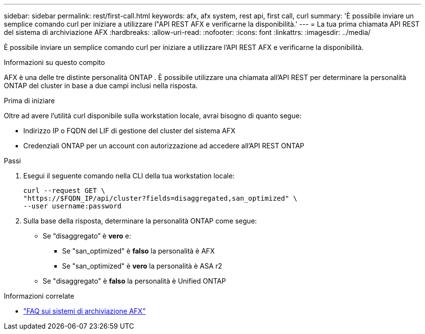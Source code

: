 ---
sidebar: sidebar 
permalink: rest/first-call.html 
keywords: afx, afx system, rest api, first call, curl 
summary: 'È possibile inviare un semplice comando curl per iniziare a utilizzare l"API REST AFX e verificarne la disponibilità.' 
---
= La tua prima chiamata API REST del sistema di archiviazione AFX
:hardbreaks:
:allow-uri-read: 
:nofooter: 
:icons: font
:linkattrs: 
:imagesdir: ../media/


[role="lead"]
È possibile inviare un semplice comando curl per iniziare a utilizzare l'API REST AFX e verificarne la disponibilità.

.Informazioni su questo compito
AFX è una delle tre distinte personalità ONTAP .  È possibile utilizzare una chiamata all'API REST per determinare la personalità ONTAP del cluster in base a due campi inclusi nella risposta.

.Prima di iniziare
Oltre ad avere l'utilità curl disponibile sulla workstation locale, avrai bisogno di quanto segue:

* Indirizzo IP o FQDN del LIF di gestione del cluster del sistema AFX
* Credenziali ONTAP per un account con autorizzazione ad accedere all'API REST ONTAP


.Passi
. Esegui il seguente comando nella CLI della tua workstation locale:
+
[source, curl]
----
curl --request GET \
"https://$FQDN_IP/api/cluster?fields=disaggregated,san_optimized" \
--user username:password
----
. Sulla base della risposta, determinare la personalità ONTAP come segue:
+
** Se “disaggregato” è *vero* e:
+
*** Se "san_optimized" è *falso* la personalità è AFX
*** Se "san_optimized" è *vero* la personalità è ASA r2


** Se "disaggregato" è *falso* la personalità è Unified ONTAP




.Informazioni correlate
* link:../faq-ontap-afx.html["FAQ sui sistemi di archiviazione AFX"]

